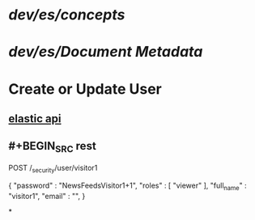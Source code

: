 #+tags: elasticsearch

* [[dev/es/concepts]]
* [[dev/es/Document Metadata]]
* Create or Update User
** [[https://www.elastic.co/guide/en/elasticsearch/reference/current/security-api-put-user.html][elastic api]]
** #+BEGIN_SRC rest
POST /_security/user/visitor1

{
  "password" : "NewsFeedsVisitor1+1",
  "roles" : [ "viewer" ],
  "full_name" : "visitor1",
  "email" : "",
}
#+END_SRC
*